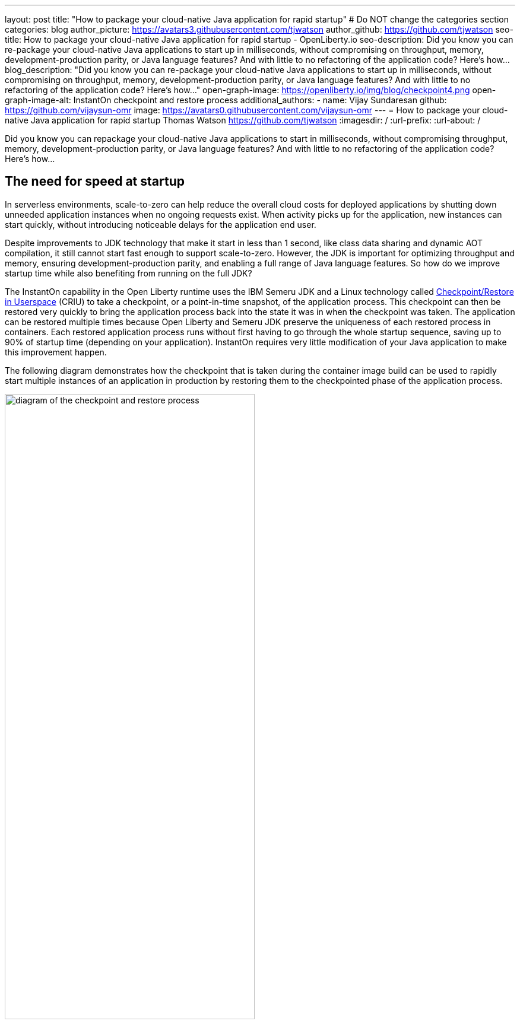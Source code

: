 ---
layout: post
title: "How to package your cloud-native Java application for rapid startup"
# Do NOT change the categories section
categories: blog
author_picture: https://avatars3.githubusercontent.com/tjwatson
author_github: https://github.com/tjwatson
seo-title: How to package your cloud-native Java application for rapid startup - OpenLiberty.io
seo-description: Did you know you can re-package your cloud-native Java applications to start up in milliseconds, without compromising on throughput, memory, development-production parity, or Java language features? And with little to no refactoring of the application code? Here’s how…
blog_description: "Did you know you can re-package your cloud-native Java applications to start up in milliseconds, without compromising on throughput, memory, development-production parity, or Java language features? And with little to no refactoring of the application code? Here’s how…"
open-graph-image: https://openliberty.io/img/blog/checkpoint4.png
open-graph-image-alt: InstantOn checkpoint and restore process
additional_authors: 
- name: Vijay Sundaresan
  github: https://github.com/vijaysun-omr
  image: https://avatars0.githubusercontent.com/vijaysun-omr
---
= How to package your cloud-native Java application for rapid startup
Thomas Watson <https://github.com/tjwatson>
:imagesdir: /
:url-prefix:
:url-about: /
//Blank line here is necessary before starting the body of the post.

Did you know you can repackage your cloud-native Java applications to start in milliseconds, without compromising throughput, memory, development-production parity, or Java language features? And with little to no refactoring of the application code? Here’s how…

== The need for speed at startup

In serverless environments, scale-to-zero can help reduce the overall cloud costs for deployed applications by shutting down unneeded application instances when no ongoing requests exist. When activity picks up for the application, new instances can start quickly, without introducing noticeable delays for the application end user.

Despite improvements to JDK technology that make it start in less than 1 second, like class data sharing and dynamic AOT compilation, it still cannot start fast enough to support scale-to-zero. However, the JDK is important for optimizing throughput and memory, ensuring development-production parity, and enabling a full range of Java language features. So how do we improve startup time while also benefiting from running on the full JDK?

The InstantOn capability in the Open Liberty runtime uses the IBM Semeru JDK and a Linux technology called link:https://criu.org/Main_Page[Checkpoint/Restore in Userspace] (CRIU) to take a checkpoint, or a point-in-time snapshot, of the application process. This checkpoint can then be restored very quickly to bring the application process back into the state it was in when the checkpoint was taken. The application can be restored multiple times because Open Liberty and Semeru JDK preserve the uniqueness of each restored process in containers.  Each restored application process runs without first having to go through the whole startup sequence, saving up to 90% of startup time (depending on your application). InstantOn requires very little modification of your Java application to make this improvement happen.

The following diagram demonstrates how the checkpoint that is taken during the container image build can be used to rapidly start multiple instances of an application in production by restoring them to the checkpointed phase of the application process.

[.img_border_light]
image::/img/blog/checkpoint4.jpg[diagram of the checkpoint and restore process,width=70%,align="center"]

InstantOn cannot be used outside of a container image build. An application container image provides a consistent environment, which is required to ensure a reliable restore of an Open Liberty application process. Since the InstantOn checkpoint is included in the last layer of the application container image, the resources in the underlying layers of the image do not change from the time the checkpoint is taken to the time the image is restored.

The following tutorial walks you through containerizing your application using the Open Liberty Java runtime, InstantOn, IBM Semeru JDK, and Podman container tools running on Linux. For general information about containerizing applications with Open Liberty, see the link:/guides/containerize-podman.html[Containerizing microservices with Podman] guide.

== Prerequisites to checkpoint/restore a containerized application

Currently, link:/blog/2023/06/27/23.0.0.6.html[Open Liberty version 23.0.0.6] or later supports running with InstantOn only on x86-64/amd64 architectures.
All our testing was done on RHEL 9.0 and Ubuntu 22.04 but it might also be possible to run on other Linux distributions and versions if they have the following prerequisites:

-	The kernel must support the Linux link:https://man7.org/linux/man-pages/man7/capabilities.7.html[CAP_CHECKPOINT_RESTORE] capability. This capability was introduced in kernel version 5.9.
-	The latest available version of Podman for the Linux distribution must be installed.
-	The Linux distribution must allow the execution of privileged container builds by using Podman or Docker.

For more information about the runtime and host build system prerequisites, see the link:/docs/latest/instanton.html#prereq[Open Liberty InstantOn documentation].

== Create an application WAR file

If you don’t have an application of your own handy, you can follow along with an example application from the link:/guides/getting-started.html[Getting started with Open Liberty guide].

First, clone the link:https://github.com/openliberty/guide-getting-started[Git repository] for the guide:

[source,console]
----
git clone https://github.com/openliberty/guide-getting-started.git
cd guide-getting-started
----

Then, build the application, which is in the `finish/` directory, and deploy it to Open Liberty:

[source,console]
----
cd finish
mvn liberty:run
----

When you see the following message, your Open Liberty instance is ready:

[source,console]
----
The defaultServer server is ready to run a smarter planet.
----

Check out the service at the http://localhost:9080/dev/system/properties URL.
Stop the running Open Liberty instance by pressing **CTRL+C** in the command-line session where you started Open Liberty.

Lastly, build the WAR for the application:

[source,console]
----
mvn package
----

This command builds a `target/guide-getting-started.war` archive. We can now include this WAR in a container image that uses the InstantOn feature.

== Testing the startup time of your application

For comparison of how long it takes your Open Liberty application container image to start both with and without InstantOn, we describe how to build the container image without InstantOn first. Then, we describe how to build with InstantOn and run the resulting containers.

=== Containerizing the Open Liberty application without InstantOn

Build the application container image without InstantOn:

[source,console]
----
podman build -t getting-started .
----

This command creates the getting-started container image without any checkpoint image. 

Run this application container:

[source,console]
----
podman run --name getting-started --rm -p 9080:9080 getting-started
----

Note the amount of time Open Liberty takes to report it is started and check out the service running in the container at the http://localhost:9080/dev/system/properties URL. After you finish checking out the application, stop the running container by pressing **CTRL+C** in the command-line session where you ran the `podman run` command.

=== Containerizing the Open Liberty application with InstantOn

The Open Liberty container image contains the prerequisites for building an application container image with a checkpointed runtime process. Applications can use the Open Liberty image as a base to build their own application container images and from that, create their own application container image with a checkpointed process. 

[#build]
==== Build the application container image and checkpoint the application

An InstantOn checkpoint is created by starting the Open Liberty runtime during the application container image build step. During this startup, the runtime processes the configuration, loads all the enabled features, and starts processing the configured application. Depending on the needs of your application, you can choose one of two specific phases during Open Liberty startup at which to checkpoint the process. You must configure the Dockerfile to specify your chosen phase (as we show later).

The official link:/docs/latest/container-images.html[Open Liberty images from the IBM Container Registry] (ICR) include all the prerequisites that are needed for InstantOn to checkpoint an application process. For this example, the `getting-started` application container image is using the `icr.io/appcafe/open-liberty:full-java11-openj9-ubi` image from ICR as the parent image. Currently, InstantOn is supported only with the Java 11 and Java 17-based UBI images of Open Liberty.

Update the application Dockerfile by adding a `RUN` command for the `checkpoint.sh` script to the end of the file, as shown in the following example:

[source,console]
----
FROM icr.io/appcafe/open-liberty:full-java11-openj9-ubi
ARG VERSION=1.0
ARG REVISION=SNAPSHOT
LABEL \
  org.opencontainers.image.authors="Your Name" \
  org.opencontainers.image.vendor="IBM" \
  org.opencontainers.image.url="local" \
  org.opencontainers.image.source="https://github.com/OpenLiberty/guide-getting-started" \
  org.opencontainers.image.version="$VERSION" \
  org.opencontainers.image.revision="$REVISION" \
  vendor="Open Liberty" \
  name="system" \
  version="$VERSION-$REVISION" \
  summary="The system microservice from the Getting Started guide" \
  description="This image contains the system microservice running with the Open Liberty runtime."

COPY --chown=1001:0 src/main/liberty/config/ /config/
COPY --chown=1001:0 target/*.war /config/apps/

RUN configure.sh
RUN checkpoint.sh afterAppStart
----

This configuration adds the application process checkpoint as the last layer of the application container image. The `checkpoint.sh` script allows you to specify either `afterAppStart` or `beforeAppStart` to indicate which phase of the startup performs the process checkpoint.

Two options are available to determine whether the checkpoint occurs before or after the application itself starts:

- `beforeAppStart`: The checkpoint happens after processing the configured application metadata. If the application has any components that get run as part of the application starting, the checkpoint is taken before executing any code from the application. This option is the earliest checkpoint phase that is offered by InstantOn.
- `afterAppStart`: This option is the latest phase where a checkpoint can happen, so it has the potential to provide the fastest startup time when restoring the application instance. The checkpoint happens after all configured applications are reported as started. This phase happens before opening any ports for listening to incoming requests for the applications.

The `afterAppStart` phase typically provides the quickest startup time for an application, but it also might cause some application code to run before the server process checkpoint happens. Since the `getting-started` application used in this tutorial does not do anything in its startup logic that would cause problems in restoring, we can use the `afterAppStart` phase for it.

For InstantOn to take a checkpoint of and restore a process, the CRIU binary requires additional link:/docs/latest/instanton.html#linux-capabilities[Linux capabilities]. The Open Liberty container image includes the necessary capabilities already granted to the binary. However, the container must also have these capabilities granted when it is launched.

With podman, you can use the `-–cap-add` and `--security-opt` options to grant the container build the necessary capabilities to take a checkpoint during the container build step. The user who launches the Podman container must have the authority to grant it the necessary Linux capabilities, so you must run the following command as root or `sudo`:

[source,console]
----
podman build \
   -t dev.local/getting-started-instanton \
   --cap-add=CHECKPOINT_RESTORE \
   --cap-add=SYS_PTRACE\
   --cap-add=SETPCAP \
   --security-opt seccomp=unconfined .
----

The last instruction in the Dockerfile is to run the `checkpoint.sh` script. When you execute the previous Podman build command, it launches Open Liberty to perform the checkpoint at the phase specified in the Dockerfile. After the container process data is persisted, Open Liberty stops and the container image build completes. The produced application container image contains the checkpoint process data as the last layer of the container image. The output looks something like the following example:

[source,console]
----
Performing checkpoint --at=afterAppStart

Launching defaultServer (Open Liberty 23.0.0.6/wlp-1.0.78.cl230620230612-1100) on Eclipse OpenJ9 VM, version 11.0.19+7 (en_US)
[AUDIT   ] CWWKE0001I: The server defaultServer has been launched.
[AUDIT   ] CWWKG0093A: Processing configuration drop-ins resource: /opt/ol/wlp/usr/servers/defaultServer/configDropins/defaults/keystore.xml
[AUDIT   ] CWWKG0093A: Processing configuration drop-ins resource: /opt/ol/wlp/usr/servers/defaultServer/configDropins/defaults/open-default-port.xml
[AUDIT   ] CWWKZ0058I: Monitoring dropins for applications.
[AUDIT   ] CWWKZ0001I: Application guide-getting-started started in 1.886 seconds.
[AUDIT   ] CWWKC0451I: A server checkpoint "afterAppStart" was requested. When the checkpoint completes, the server stops.
----

[#run]
==== Run the InstantOn application image

Run the `getting-started-instanton` container with the following command:

[source,console]
----
podman run \
  --rm \
  --cap-add=CHECKPOINT_RESTORE \
  --cap-add=SETPCAP \
  --security-opt seccomp=unconfined \
  -p 9080:9080 \
  getting-started-instanton
----

The `--cap-add` options grant the container the two Linux capabilities that CRIU requires to restore the application process. When Open Liberty restores the application process, it logs the following messages:

[source,console]
----
[AUDIT   ] Launching defaultServer (Open Liberty 23.0.0.6/wlp-1.0.78.cl230620230612-1100) on Eclipse OpenJ9 VM, version 11.0.19+7 (en_US)
[AUDIT   ] CWWKZ0001I: Application guide-getting-started started in 0.233 seconds.
[AUDIT   ] CWWKT0016I: Web application available (default_host): http://850ba43df239:9080/dev/
[AUDIT   ] CWWKT0016I: Web application available (default_host): http://850ba43df239:9080/metrics/
[AUDIT   ] CWWKT0016I: Web application available (default_host): http://850ba43df239:9080/health/
[AUDIT   ] CWWKT0016I: Web application available (default_host): http://850ba43df239:9080/ibm/api/
[AUDIT   ] CWWKC0452I: The Liberty server process resumed operation from a checkpoint in 0.283 seconds.
[AUDIT   ] CWWKF0012I: The server installed the following features: [cdi-4.0, distributedMap-1.0, jndi-1.0, json-1.0, jsonb-3.0, jsonp-2.1, monitor-1.0, mpConfig-3.0, mpHealth-4.0, mpMetrics-5.0, restfulWS-3.1, restfulWSClient-3.1, ssl-1.0, transportSecurity-1.0].
[AUDIT   ] CWWKF0011I: The defaultServer server is ready to run a smarter planet. The defaultServer server started in 0.297 seconds.
----

If Open Liberty fails to restore the checkpoint process, it recovers by launching without the checkpoint image and logs the following message:

[source,console]
----
CWWKE0957I: Restoring the checkpoint server process failed. Check the /logs/checkpoint/restore.log log to determine why the checkpoint process was not restored. Launching the server without using the checkpoint image.
----

Check how long it took for Open Liberty to start and compare this to the time it took without InstantOn.

== Performance results

InstantOn improves startup time of Open Liberty applications significantly by restoring the process from the checkpointed state. The improvement in the time to first response (i.e. the time taken to serve the first request) is also impressive but obviously more of the application logic runs after the restore in that case. We measured both metrics for multiple applications running in containers and using the `afterAppStart` checkpoint phase.

- link:https://github.com/HotswapProjects/pingperf-quarkus/[Pingperf] is a very simple ping-type application involve a single REST endpoint.
- link:https://github.com/johnaohara/quarkusRestCrudDemo/[Rest crud] is a bit more complicated, and involves JPA and a remote database.
- link:https://github.com/blueperf/acmeair-mainservice-java#acme-air-main-service---javaliberty/[AcmeAir Microservice Main] uses the MicroProfile features.

image::/img/blog/startup.png[Startup time in ms,width=70%,align="center"]

{empty} +
{empty} +

image::/img/blog/response.png[First response time in ms,width=70%,align="center"]

These experiments show a healthy improvement in startup times for all 3 applications and the time to first response is also improved by up to 8.8x when compared with normal JVM mode without InstantOn.footnote:[These experiments were run on a 24-core Linux X86-64 system, and `taskset -c` was used to allocate 4 cores to the Open Liberty process running in containers in each case. Startup time is measured from the time the Open Liberty server startup is initiated to the time the server is ready to accept requests, as denoted by `The <server name> server is ready to run a smarter planet.` message in the `messages.log`. The time it takes to start the container itself is also included in the results shown. InstantOn versus normal startup times for these applications are shown here in milliseconds. Your results might vary based on your environment, hardware and software installed on your system, and other factors.] 

== Summary

This post describes how to configure your cloud-native application to start almost immediately by using the Open Liberty InstantOn feature to produce an application container image. The key value proposition of InstantOn is that you can repackage your cloud-native Java applications to start in milliseconds, without compromising on throughput, memory, development-production parity, or Java language features.
This feature is now available in link:/blog/2023/06/27/23.0.0.6.html[Open Liberty 23.0.0.6] on the X86-64/AMD64 platforms running in the public cloud AWS EKS and Azure AKS environments.

In the future, we are planning to broaden our platform coverage and expand to be able to run in more managed public and hybrid cloud environments. We also intend to explore supporting InstantOn with an even larger set of Open Liberty features. For more details about Open Liberty InstantOn, see the link:docs/latest/instanton.html[Fast startup for containerized applications with Open Liberty InstantOn] documentation, which links to more elaborate discussion on known limitations and information on the Semeru JDK support for this feature. 




